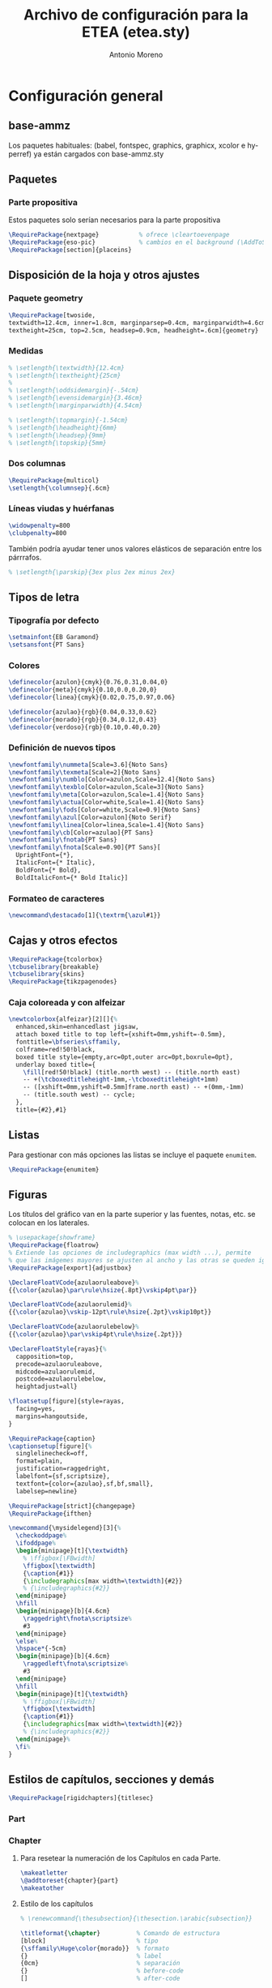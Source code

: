 #+TITLE: Archivo de configuración para la ETEA (etea.sty)
#+AUTHOR: Antonio Moreno
#+PROPERTY: header-args :tangle etea.sty :results silent
#+OPTIONS: d:nil
#+LANGUAGE: es
#+OPTIONS: ':t
#+OPTIONS: tags:nil
#+OPTIONS: todo:nil
# ------------------------------
# Exportación a LaTeX
# ------------------------------
# #+LATEX_HEADER: \usepackage{minted}

* Configuración general

** base-ammz

Los paquetes habituales: (babel, fontspec, graphics, graphicx, xcolor e hyperref) ya están cargados con base-ammz.sty

** Paquetes
*** Parte propositiva
Estos paquetes solo serían necesarios para la parte propositiva

#+begin_SRC latex
  \RequirePackage{nextpage}           % ofrece \cleartoevenpage
  \RequirePackage{eso-pic}            % cambios en el background (\AddToShipoutPictureBG)
  \RequirePackage[section]{placeins}
#+end_SRC

** Disposición de la hoja y otros ajustes
*** Paquete geometry
#+begin_SRC latex
  \RequirePackage[twoside,
  textwidth=12.4cm, inner=1.8cm, marginparsep=0.4cm, marginparwidth=4.6cm,
  textheight=25cm, top=2.5cm, headsep=0.9cm, headheight=.6cm]{geometry}
#+end_SRC
*** Medidas

#+begin_SRC latex
  % \setlength{\textwidth}{12.4cm}
  % \setlength{\textheight}{25cm}
  %
  % \setlength{\oddsidemargin}{-.54cm}
  % \setlength{\evensidemargin}{3.46cm}
  % \setlength{\marginparwidth}{4.54cm}

  % \setlength{\topmargin}{-1.54cm}
  % \setlength{\headheight}{6mm}
  % \setlength{\headsep}{9mm}
  % \setlength{\topskip}{5mm}
#+end_SRC

*** Dos columnas

#+begin_SRC latex
  \RequirePackage{multicol}
  \setlength{\columnsep}{.6cm}
#+end_SRC

*** Líneas viudas y huérfanas

#+begin_SRC latex
\widowpenalty=800
\clubpenalty=800
#+end_SRC

También podría ayudar tener unos valores elásticos de separación entre
los párrrafos.

#+begin_SRC latex
% \setlength{\parskip}{3ex plus 2ex minus 2ex}
#+end_SRC
** Tipos de letra

*** Tipografía por defecto

#+begin_SRC latex
  \setmainfont{EB Garamond}
  \setsansfont{PT Sans}
#+end_SRC

*** Colores

#+begin_SRC latex
  \definecolor{azulon}{cmyk}{0.76,0.31,0.04,0}
  \definecolor{meta}{cmyk}{0.10,0.0,0.20,0}
  \definecolor{linea}{cmyk}{0.02,0.75,0.97,0.06}

  \definecolor{azulao}{rgb}{0.04,0.33,0.62}
  \definecolor{morado}{rgb}{0.34,0.12,0.43}
  \definecolor{verdoso}{rgb}{0.10,0.40,0.20}
#+end_SRC

*** Definición de nuevos tipos

#+begin_SRC latex
  \newfontfamily\nummeta[Scale=3.6]{Noto Sans}
  \newfontfamily\texmeta[Scale=2]{Noto Sans}
  \newfontfamily\numblo[Color=azulon,Scale=12.4]{Noto Sans}
  \newfontfamily\texblo[Color=azulon,Scale=3]{Noto Sans}
  \newfontfamily\meta[Color=azulon,Scale=1.4]{Noto Sans}
  \newfontfamily\actua[Color=white,Scale=1.4]{Noto Sans}
  \newfontfamily\fods[Color=white,Scale=0.9]{Noto Sans}
  \newfontfamily\azul[Color=azulon]{Noto Serif}
  \newfontfamily\linea[Color=linea,Scale=1.4]{Noto Sans}
  \newfontfamily\cb[Color=azulao]{PT Sans}
  \newfontfamily\fnotab{PT Sans}
  \newfontfamily\fnota[Scale=0.90]{PT Sans}[
    UprightFont={*},
    ItalicFont={* Italic},
    BoldFont={* Bold},
    BoldItalicFont={* Bold Italic}]
  #+end_SRC

*** Formateo de caracteres

#+begin_SRC latex
\newcommand\destacado[1]{\textrm{\azul#1}}
#+end_SRC

** Cajas y otros efectos

#+begin_SRC latex
  \RequirePackage{tcolorbox}
  \tcbuselibrary{breakable}
  \tcbuselibrary{skins}
  \RequirePackage{tikzpagenodes}
#+end_SRC

*** Caja coloreada y con alfeizar

#+begin_SRC latex
  \newtcolorbox{alfeizar}[2][]{%
    enhanced,skin=enhancedlast jigsaw,
    attach boxed title to top left={xshift=0mm,yshift=-0.5mm},
    fonttitle=\bfseries\sffamily,
    colframe=red!50!black,
    boxed title style={empty,arc=0pt,outer arc=0pt,boxrule=0pt},
    underlay boxed title={
      \fill[red!50!black] (title.north west) -- (title.north east)
      -- +(\tcboxedtitleheight-1mm,-\tcboxedtitleheight+1mm)
      -- ([xshift=0mm,yshift=0.5mm]frame.north east) -- +(0mm,-1mm)
      -- (title.south west) -- cycle;
    },
    title={#2},#1}
#+end_SRC

** Listas

Para gestionar con más opciones las listas se incluye el paquete =enumitem=.

#+begin_SRC latex
  \RequirePackage{enumitem}
#+end_SRC

** Figuras

Los títulos del gráfico van en la parte superior y las fuentes, notas,
etc. se colocan en los laterales.

#+begin_SRC latex
  % \usepackage{showframe}
  \RequirePackage{floatrow}
  % Extiende las opciones de includegraphics (max width ...), permite
  % que las imágemes mayores se ajusten al ancho y las otras se queden igual.
  \RequirePackage[export]{adjustbox}

  \DeclareFloatVCode{azulaoruleabove}%
  {{\color{azulao}\par\rule\hsize{.8pt}\vskip4pt\par}}

  \DeclareFloatVCode{azulaorulemid}%
  {{\color{azulao}\vskip-12pt\rule\hsize{.2pt}\vskip10pt}}

  \DeclareFloatVCode{azulaorulebelow}%
  {{\color{azulao}\par\vskip4pt\rule\hsize{.2pt}}}

  \DeclareFloatStyle{rayas}{%
    capposition=top,
    precode=azulaoruleabove,
    midcode=azulaorulemid,
    postcode=azulaorulebelow,
    heightadjust=all}

  \floatsetup[figure]{style=rayas,
    facing=yes,
    margins=hangoutside,
  }

  \RequirePackage{caption}
  \captionsetup[figure]{%
    singlelinecheck=off,
    format=plain,
    justification=raggedright,
    labelfont={sf,scriptsize},
    textfont={color={azulao},sf,bf,small},
    labelsep=newline}

  \RequirePackage[strict]{changepage}
  \RequirePackage{ifthen}

  \newcommand{\mysidelegend}[3]{%
    \checkoddpage%
    \ifoddpage%
    \begin{minipage}[t]{\textwidth}
      % \ffigbox[\FBwidth]
      \ffigbox[\textwidth]
      {\caption{#1}}
      {\includegraphics[max width=\textwidth]{#2}}
      % {\includegraphics{#2}}
    \end{minipage}
    \hfill
    \begin{minipage}[b]{4.6cm}
      \raggedright\fnota\scriptsize%
      #3
    \end{minipage}
    \else%
    \hspace*{-5cm}
    \begin{minipage}[b]{4.6cm}
      \raggedleft\fnota\scriptsize%
      #3
    \end{minipage}
    \hfill
    \begin{minipage}[t]{\textwidth}
      % \ffigbox[\FBwidth]
      \ffigbox[\textwidth]
      {\caption{#1}}
      {\includegraphics[max width=\textwidth]{#2}}
      % {\includegraphics{#2}}
    \end{minipage}%
    \fi%
  }
#+end_SRC

** Estilos de capítulos, secciones y demás

#+begin_SRC latex
  \RequirePackage[rigidchapters]{titlesec}
#+end_SRC

*** Part
*** Chapter

**** Para resetear la numeración de los Capítulos en cada Parte.

#+begin_SRC latex
  \makeatletter
  \@addtoreset{chapter}{part}
  \makeatother
#+end_SRC

**** Estilo de los capítulos

#+begin_SRC latex
  % \renewcommand{\thesubsection}{\thesection.\arabic{subsection}}

  \titleformat{\chapter}          % Comando de estructura
  [block]                         % tipo
  {\sffamily\Huge\color{morado}}  % formato
  {}                              % label
  {0cm}                           % separación
  {}                              % before-code
  []                              % after-code

  \titlespacing{\chapter}
  {0pt}                           % left
  {2cm}                           % before-sep
  {3cm}                           % after-sep
#+end_SRC

*** Section / section*

#+begin_SRC latex
  \titleclass{\section}{straight}

  \titleformat{name=\section,numberless}          % comando
  [block]                                         % tipo
  {\sffamily\bfseries\Large\color{morado}}        % format
  {}                                              % label
  {0mm}                                           % sep
  {\leavevmode\smash{\llap{\rule{2mm}{2mm}\;\;}}} % before-code
  []                                              % after-code

  \titleformat{name=\section}              % comando
  [hang]                                   % tipo
  {\sffamily\bfseries\Large\color{morado}} % format
  {\thesection}                            % label
  {4mm}                                    % sep
  {}                                       % before-code
  []                                       % after-code

  \titlespacing{\section}
  {0pc}                           % left
  {.7cm}                          % before-sep
  {.3cm}                          % after-sep
#+end_SRC

*** Subsection

#+begin_SRC latex
  \renewcommand{\thesubsection}{\arabic{subsection}.}
  \titleclass{\subsection}{straight}

  \titleformat{name=\subsection}     % comando
  [block]                            % tipo
  {\sffamily\bfseries\color{morado}} % format
  {\thesubsection}                   % label
  {3mm}                              % sep
  {}                                 % before-code
  []                                 % after-code

  \titlespacing{\subsection}
  {0pc}                           % left
  {5mm}                           % before-sep
  {2mm}                           % after-sep
#+end_SRC

** Cabecera y pie

#+begin_SRC latex
  \RequirePackage{fancyhdr}
  \pagestyle{fancy}
  \addtolength{\headwidth}{\marginparsep}
  \addtolength{\headwidth}{\marginparwidth}
  \renewcommand{\chaptermark}[1]{\markboth{#1}{}}
  \renewcommand{\sectionmark}[1]{\markright{#1}}
  \fancyhf{}
  \fancyhead[LE]{\sffamily\color{azulao}\scriptsize\nouppercase{\leftmark}}
  \fancyhead[RO]{\sffamily\color{azulao}\scriptsize\nouppercase{\rightmark}}

  % \fancyhead[LE]{\leavevmode\smash{\llap{\sffamily \bfseries \thepage\ \rule[-1em]{5pt}{2em}}}}
  % \fancyhead[RO]{\leavevmode\smash{\rlap{\rule[-1em]{5pt}{2em}\ \sffamily \bfseries \thepage}}}

  \fancyfoot[LE]{\sffamily\color{azulao} \bfseries\thepage\quad\quad\quad\mdseries ETEA 2021-2027}
  \fancyfoot[RO]{\sffamily\color{azulao} ETEA 2021-2027\quad\quad\quad\bfseries\thepage}
  \renewcommand{\headrulewidth}{0pt}%
#+end_SRC


* Configuración parte propositiva
:PROPERTIES:
:header-args+: :tangle propositiva.sty
:END:

** Chapter

#+begin_SRC latex
  \titleformat{\chapter}          % command
  [display]                       % shape
  {\sffamily\bfseries}            % format
  {\centering\numblo\thechapter}  % label
  {.5cm}                          % sep
  {\centering\texblo}             % before-code
  []                              % after-code

  \titlespacing{\chapter}
  {0pt}                           % left
  {0cm}                           % before-sep
  {8cm}                           % after-sep
#+end_SRC

** Section

#+begin_SRC latex
  \renewcommand{\sectionbreak}{\cleardoublepage}
  \renewcommand{\thesection}{0\thechapter0\arabic{section}}
#+end_SRC

Con =\titleclass{\section}{top}= conseguimos que =\section= se
comporte como =\chapter=, lo que permite que se le aplique la opción
=[rigidchapters]= del paquete =\titlesec=, que fija la distancia del
texto que sigue a la sección desde la parte superior de la página y no
a partir de donde termina el título como es habitual.

#+begin_SRC latex
  \titleclass{\section}{top}
  \titleformat{\section}             % command
  [display]                          % shape
  {\vspace{-10mm}\sffamily\bfseries} % format
  {\nummeta\thesection}              % label
  {.5cm}                             % sep
  {\raggedright\texmeta}             % before-code
  [\AddToShipoutPictureBG*{
    \AtPageUpperLeft{%
      \color{meta}%
      \rule[-73mm]{21cm}{73mm}%
    }
  }
  \thispagestyle{empty}]         % after-code

  \titlespacing{\section}
  {0pt}                           % left
  {0pt}                           % before-sep
  {5cm}                           % after-sep
#+end_SRC

Otra solución al problema descrito antes, pero que no uso.

#+begin_SRC latex :tangle nil
  \newcommand{\secformat}[1]{\texmeta\parbox[t][3.5cm][t]{16cm}{\raggedright #1}}

  \titleformat{\section}          % command
  [display]                       % shape
  {\sffamily\bfseries}            % format
  {\nummeta\thesection}           % label
  {.5cm}                          % sep
  {\secformat}                    % before-code
  [\AddToShipoutPictureBG*{
    \AtPageUpperLeft{%
      \color{meta}%
      \rule[-73mm]{21cm}{73mm}%
    }
  }\thispagestyle{empty}]         % after-code

  \titlespacing{\section}
  {20pt}                          % left
  {0cm}                           % before-sep
  {1cm}                           % after-sep
#+end_SRC

** Subsection

*** Formato

Con numeración alfabética

#+begin_SRC latex
  \renewcommand{\subsectionbreak}{\clearpage}
  \renewcommand{\thesubsection}{\Alph{subsection}}

  \titleformat{\subsection}                   % comando
  [block]                                     % tipo
  {\sffamily\bfseries\Large\color{morado}}    % format
  {\thesubsection.}                            % label
  {5mm}                                       % sep
  {}                                          % before-code
  []                                          % after-code

  \titlespacing{\subsection}
  {0pc}                           % left
  {.7cm}                          % before-sep
  {.3cm}                          % after-sep

#+end_SRC

Sin numeración

#+begin_SRC latex
  % \renewcommand{\subsectionbreak}{\cleartoevenpage}
  \renewcommand{\subsectionbreak}{\clearpage}

  \titleformat{name=\subsection,numberless}     % comando
  [block]                                       % tipo
  {\sffamily\bfseries\Large\color{morado}}      % format
  {\thesubsection}                              % label
  {0mm}                                         % sep
  {\leavevmode\smash{\llap{\rule{2mm}{2mm}\;\;}}} % before-code
  []                                              % after-code

  \titlespacing{name=\subsection,numberless}
  {0pc}                           % left
  {.7cm}                          % before-sep
  {.3cm}                          % after-sep
#+end_SRC

*** FloatBarrier (obsoleto)
Para evitar que los gráficos se coloquen en la siguiente subsubsection usamos el paquete =placeins=. Sin embargo, para que afecte a las subsections tendremos que poner delante de cada una de ellas el comando =\FloatBarrier=.

** Subsubsection

#+begin_SRC latex
  \titleformat{\subsubsection}    % command
  [hang]                          % shape
  {}                              % format
  {}                              % label
  {0pt}                           % sep
  {}                              % before-code
  []                              % after-code

  \titlespacing{\subsubsection}
  {0pc}                           % left
  {0cm}                           % before-sep
  {0pc}                           % after-sep
#+end_SRC
** Cabecera

#+begin_SRC latex
  \renewcommand{\sectionmark}[1]{\markboth{\thesection. #1}{}}
  % \renewcommand{\subsectionmark}[1]{\markright{\thesubsection\ #1}}
  \fancyhead[LE,RO]{}
  \fancyhead[LO,LE]{\sffamily\color{azulao}\scriptsize
      \leftmark \\
      \rightmark
  }
#+end_SRC
